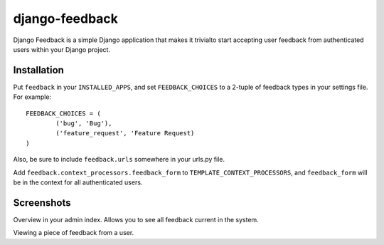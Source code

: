 ===============
django-feedback
===============

Django Feedback is a simple Django application that makes it trivialto start accepting user feedback 
from authenticated users within your Django project.

Installation
============

Put ``feedback`` in your ``INSTALLED_APPS``, and set ``FEEDBACK_CHOICES`` to a 2-tuple of feedback types
in your settings file. For example::

	FEEDBACK_CHOICES = (
		('bug', 'Bug'),
		('feature_request', 'Feature Request)
	)
	
Also, be sure to include ``feedback.urls`` somewhere in your urls.py file.

Add ``feedback.context_processors.feedback_form`` to ``TEMPLATE_CONTEXT_PROCESSORS``, and
``feedback_form`` will be in the context for all authenticated users.

Screenshots
===========
.. image:: http://cloud.github.com/downloads/girasquid/django-feedback/django-feedback-1.PNG

Overview in your admin index. Allows you to see all feedback current in the system.

.. image:: http://cloud.github.com/downloads/girasquid/django-feedback/django-feedback-2.PNG

Viewing a piece of feedback from a user.